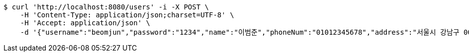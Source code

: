 [source,bash]
----
$ curl 'http://localhost:8080/users' -i -X POST \
    -H 'Content-Type: application/json;charset=UTF-8' \
    -H 'Accept: application/json' \
    -d '{"username":"beomjun","password":"1234","name":"이범준","phoneNum":"01012345678","address":"서울시 강남구 0000"}'
----